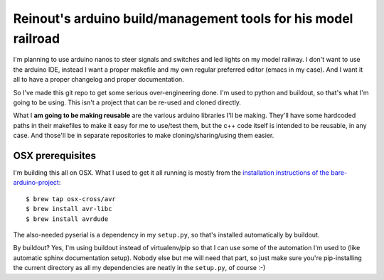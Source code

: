 Reinout's arduino build/management tools for his model railroad
===============================================================

I'm planning to use arduino nanos to steer signals and switches and led lights
on my model railway. I don't want to use the arduino IDE, instead I want a
proper makefile and my own regular preferred editor (emacs in my case). And I
want it all to have a proper changelog and proper documentation.

So I've made this git repo to get some serious over-engineering done. I'm used
to python and buildout, so that's what I'm going to be using. This isn't a
project that can be re-used and cloned directly.

What I **am going to be making reusable** are the various arduino libraries
I'll be making. They'll have some hardcoded paths in their makefiles to make
it easy for me to use/test them, but the c++ code itself is intended to be
reusable, in any case. And those'll be in separate repositories to make
cloning/sharing/using them easier.


OSX prerequisites
-----------------

I'm building this all on OSX. What I used to get it all running is mostly from
the `installation instructions of the bare-arduino-project <https://github.com/ladislas/Bare-Arduino-Project/blob/master/INSTALL.md>`_::

    $ brew tap osx-cross/avr
    $ brew install avr-libc
    $ brew install avrdude

The also-needed pyserial is a dependency in my ``setup.py``, so that's
installed automatically by buildout.

By buildout? Yes, I'm using buildout instead of virtualenv/pip so that I can
use some of the automation I'm used to (like automatic sphinx documentation
setup). Nobody else but me will need that part, so just make sure you're
pip-installing the current directory as all my dependencies are neatly in the
``setup.py``, of course :-)
